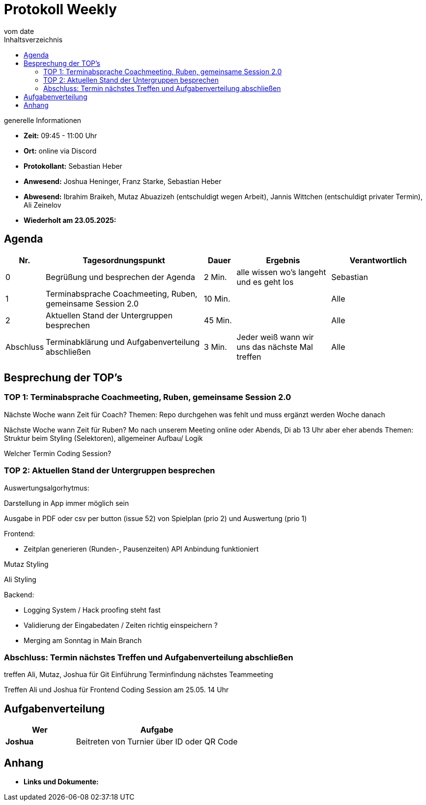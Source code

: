 

= Protokoll Weekly
vom __date__
:toc-title: Inhaltsverzeichnis
:toc: left
:icons: font
:last-Protokoll: ./Protokolle/Iteration4/Protokoll_14.01.2024.adoc

.generelle Informationen
- **Zeit:** 09:45 - 11:00 Uhr 
- **Ort:**  online via Discord
- **Protokollant:** Sebastian Heber
- **Anwesend:**  Joshua Heninger, Franz Starke, Sebastian Heber
- **Abwesend:**  Ibrahim Braikeh, Mutaz Abuazizeh (entschuldigt wegen Arbeit), Jannis Wittchen (entschuldigt privater Termin), Ali Zeinelov 
- **Wiederholt am 23.05.2025:** 

== Agenda

[cols="<1,<5,<1,<3,<3", frame="none", grid="rows"]
|===
|Nr. |Tagesordnungspunkt |Dauer |Ergebnis |Verantwortlich


//neue Zeile einfügen:
// |Nr
// |Tagesordnungspunkt
// |Dauer
// |Ergebnigs
// |Verantwortliche

|0
|Begrüßung und besprechen der Agenda
|2 Min.
|alle wissen wo's langeht und es geht los
|Sebastian

|1
|Terminabsprache Coachmeeting, Ruben, gemeinsame Session 2.0
|10 Min.
|
|Alle

|2
|Aktuellen Stand der Untergruppen besprechen
|45 Min.
|
|Alle


|Abschluss
|Terminabklärung und Aufgabenverteilung abschließen
|3 Min.
|Jeder weiß wann wir uns das nächste Mal treffen
|Alle

//neue Zeile einfügen:
// |Nr
// |Tagesordnungspunkt
// |Dauer
// |Ergebnis
// |Verantwortliche


|===


<<<

== Besprechung der TOP's

=== TOP 1: Terminabsprache Coachmeeting, Ruben, gemeinsame Session 2.0

Nächste Woche wann Zeit für Coach?
Themen: Repo durchgehen was fehlt und muss ergänzt werden
Woche danach

Nächste Woche wann Zeit für Ruben?
Mo nach unserem Meeting online oder Abends, Di ab 13 Uhr aber eher abends
Themen: Struktur beim Styling (Selektoren), allgemeiner Aufbau/ Logik 

Welcher Termin Coding Session?


=== TOP 2: Aktuellen Stand der Untergruppen besprechen

Auswertungsalgorhytmus:

Darstellung in App immer möglich sein

Ausgabe in PDF oder csv per button (issue 52) von Spielplan (prio 2) und Auswertung (prio 1)

Frontend:

- Zeitplan generieren (Runden-,  Pausenzeiten) API Anbindung funktioniert

Mutaz Styling 

Ali Styling 



Backend:

- Logging System / Hack proofing steht fast 

- Validierung der Eingabedaten / Zeiten richtig einspeichern ?

- Merging am Sonntag in Main Branch

=== Abschluss: Termin nächstes Treffen und Aufgabenverteilung abschließen

treffen Ali, Mutaz, Joshua für Git Einführung Terminfindung nächstes Teammeeting

Treffen Ali und Joshua für Frontend Coding Session am 25.05. 14 Uhr


== Aufgabenverteilung


[cols="3s,7", caption="", frame="none", grid="rows" ]
|===
|Wer |Aufgabe 

|Joshua
|Beitreten von Turnier über ID oder QR Code




|===




== Anhang
- **Links und Dokumente:**

